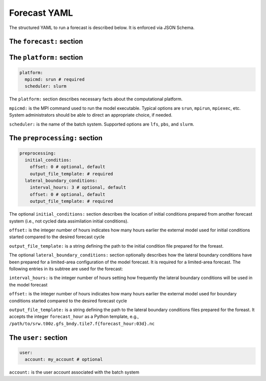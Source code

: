 Forecast YAML
=============

The structured YAML to run a forecast is described below. It is enforced via JSON Schema.

The ``forecast:`` section
~~~~~~~~~~~~~~~~~~~~~~~~~

The ``platform:`` section
~~~~~~~~~~~~~~~~~~~~~~~~~

.. code-block:: yaml

  platform:
    mpicmd: srun # required
    scheduler: slurm

The ``platform:`` section describes necessary facts about the computational platform.

``mpicmd:`` is the MPI command used to run the model executable. Typical options are ``srun``, ``mpirun``, ``mpiexec``, etc. System administrators should be able to direct an appropriate choice, if needed.

``scheduler:`` is the name of the batch system. Supported options are ``lfs``, ``pbs``, and ``slurm``.

The ``preprocessing:`` section
~~~~~~~~~~~~~~~~~~~~~~~~~~~~~~

.. code-block:: yaml

  preprocessing:
    initial_conditios:
      offset: 0 # optional, default
      output_file_template: # required
    lateral_boundary_conditions:
      interval_hours: 3 # optional, default
      offset: 0 # optional, default
      output_file_template: # required

The optional ``initial_conditions:`` section describes the location of initial conditions prepared from another forecast system (i.e., not cycled data assimilation initial conditions).

``offset:`` is the integer number of hours indicates how many hours earlier the external model used for initial conditions started compared to the desired forecast cycle

``output_file_template:`` is a string defining the path to the initial condition file prepared for the foreast.


The optional ``lateral_boundary_conditions:`` section optionally describes how the lateral boundary conditions have been prepared for a limited-area configuration of the model forecast. It is required for a limited-area forecast. The following entries in its subtree are used for the forecast:

``interval_hours:`` is the integer number of hours setting how frequently the lateral boundary conditions will be used in the model forecast

``offset:`` is the integer number of hours indicates how many hours earlier the external model used for boundary conditions started compared to the desired forecast cycle

``output_file_template:`` is a string defining the path to the lateral boundary conditions files prepared for the foreast. It accepts the integer ``forecast_hour`` as a Python template, e.g., ``/path/to/srw.t00z.gfs_bndy.tile7.f{forecast_hour:03d}.nc``



The ``user:`` section
~~~~~~~~~~~~~~~~~~~~~

.. code-block:: yaml

  user:
    account: my_account # optional

``account:`` is the user account associated with the batch system




